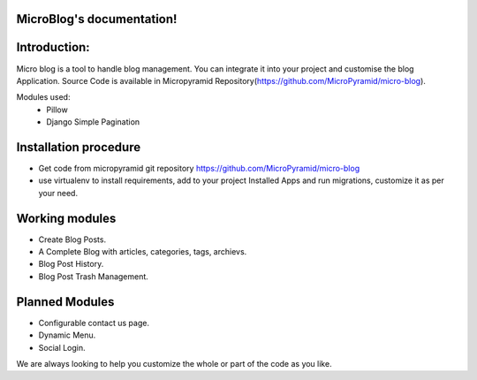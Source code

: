 MicroBlog's documentation!
=====================================

Introduction:
=============

Micro blog is a tool to handle blog management. You can integrate it into your project and customise the blog Application. Source Code is available in Micropyramid Repository(https://github.com/MicroPyramid/micro-blog).

Modules used:
	* Pillow
	* Django Simple Pagination


Installation procedure
======================

* Get code from micropyramid git repository https://github.com/MicroPyramid/micro-blog
* use virtualenv to install requirements, add to your project Installed Apps and run migrations,    customize it as per your need.


Working modules
===============
* Create Blog Posts.
* A Complete Blog with articles, categories, tags, archievs.
* Blog Post History.
* Blog Post Trash Management.


Planned Modules
===============
* Configurable contact us page.
* Dynamic Menu.
* Social Login.

We are always looking to help you customize the whole or part of the code as you like.


